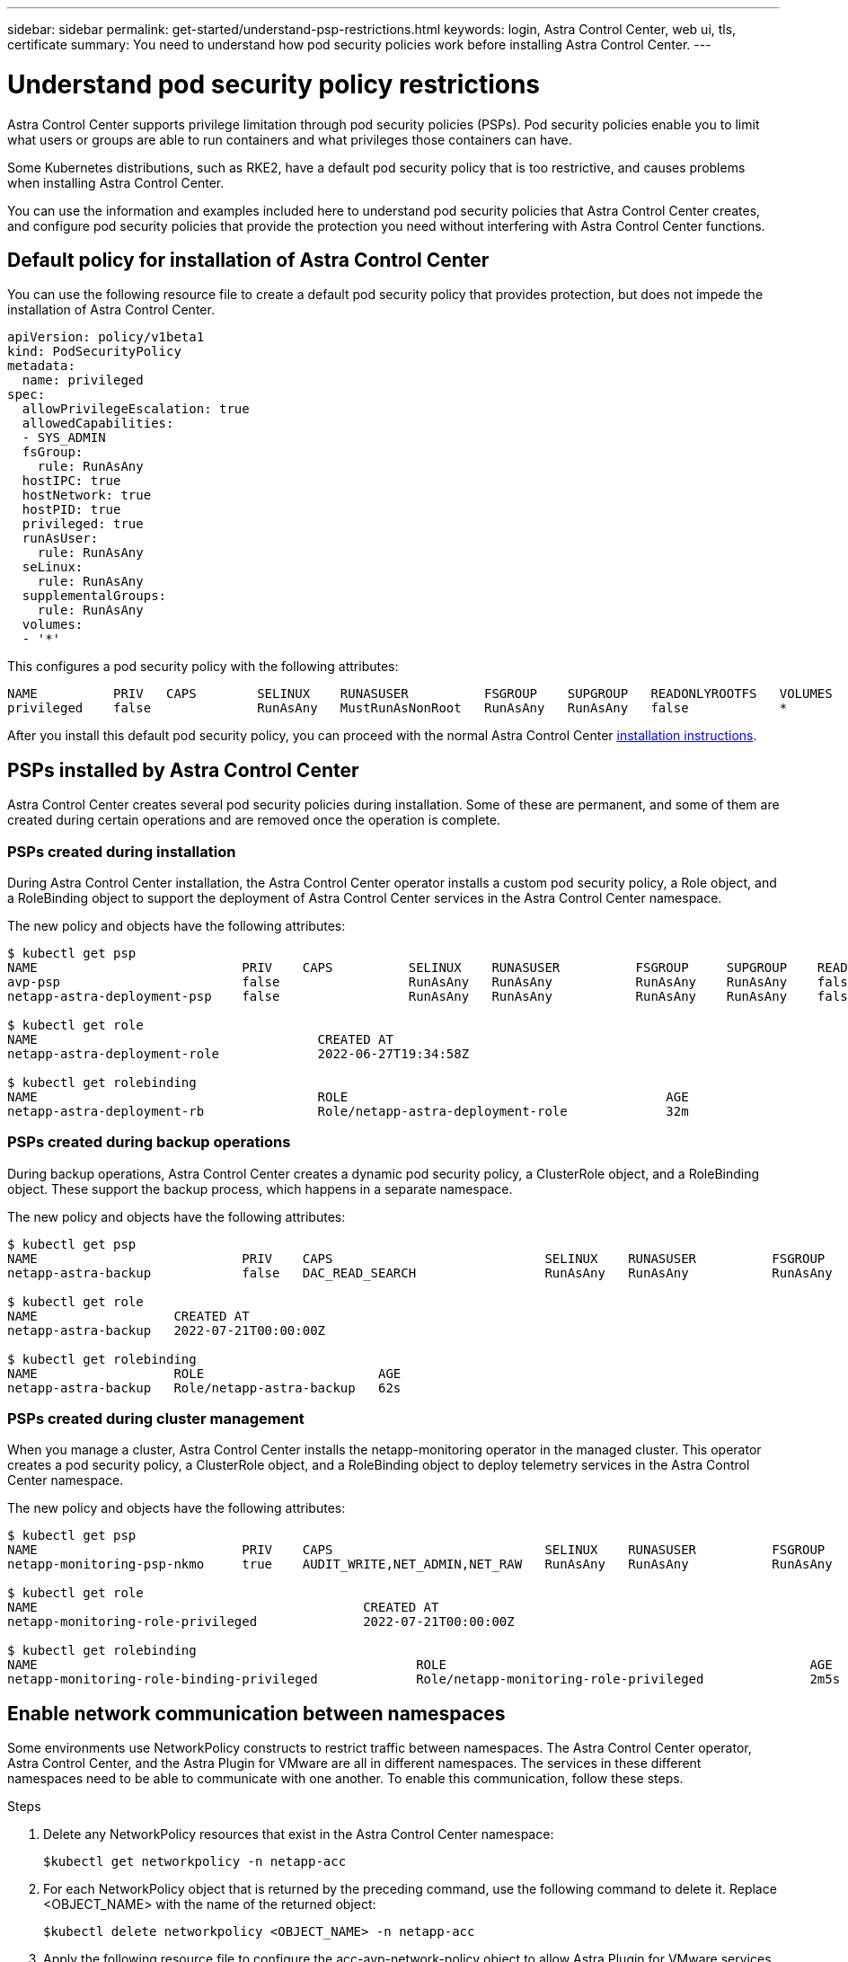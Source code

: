---
sidebar: sidebar
permalink: get-started/understand-psp-restrictions.html
keywords: login, Astra Control Center, web ui, tls, certificate
summary: You need to understand how pod security policies work before installing Astra Control Center.
---

= Understand pod security policy restrictions
:hardbreaks:
:icons: font
:imagesdir: ../media/get-started/

Astra Control Center supports privilege limitation through pod security policies (PSPs). Pod security policies enable you to limit what users or groups are able to run containers and what privileges those containers can have.

Some Kubernetes distributions, such as RKE2, have a default pod security policy that is too restrictive, and causes problems when installing Astra Control Center.

You can use the information and examples included here to understand pod security policies that Astra Control Center creates, and configure pod security policies that provide the protection you need without interfering with Astra Control Center functions.

== Default policy for installation of Astra Control Center
You can use the following resource file to create a default pod security policy that provides protection, but does not impede the installation of Astra Control Center.

[source, yaml]
----
apiVersion: policy/v1beta1
kind: PodSecurityPolicy
metadata:
  name: privileged
spec:
  allowPrivilegeEscalation: true
  allowedCapabilities:
  - SYS_ADMIN
  fsGroup:
    rule: RunAsAny
  hostIPC: true
  hostNetwork: true
  hostPID: true
  privileged: true
  runAsUser:
    rule: RunAsAny
  seLinux:
    rule: RunAsAny
  supplementalGroups:
    rule: RunAsAny
  volumes:
  - '*'
----

This configures a pod security policy with the following attributes:
----
NAME          PRIV   CAPS        SELINUX    RUNASUSER          FSGROUP    SUPGROUP   READONLYROOTFS   VOLUMES
privileged    false              RunAsAny   MustRunAsNonRoot   RunAsAny   RunAsAny   false            *
----

After you install this default pod security policy, you can proceed with the normal Astra Control Center link:install_overview.html[installation instructions].

== PSPs installed by Astra Control Center
Astra Control Center creates several pod security policies during installation. Some of these are permanent, and some of them are created during certain operations and are removed once the operation is complete.

=== PSPs created during installation
During Astra Control Center installation, the Astra Control Center operator installs a custom pod security policy, a Role object, and a RoleBinding object to support the deployment of Astra Control Center services in the Astra Control Center namespace.

The new policy and objects have the following attributes:
[source, sh]
----
$ kubectl get psp
NAME                           PRIV    CAPS          SELINUX    RUNASUSER          FSGROUP     SUPGROUP    READONLYROOTFS   VOLUMES
avp-psp                        false                 RunAsAny   RunAsAny           RunAsAny    RunAsAny    false            *
netapp-astra-deployment-psp    false                 RunAsAny   RunAsAny           RunAsAny    RunAsAny    false            *

$ kubectl get role
NAME                                     CREATED AT
netapp-astra-deployment-role             2022-06-27T19:34:58Z

$ kubectl get rolebinding
NAME                                     ROLE                                          AGE
netapp-astra-deployment-rb               Role/netapp-astra-deployment-role             32m
----

=== PSPs created during backup operations
During backup operations, Astra Control Center creates a dynamic pod security policy, a ClusterRole object, and a RoleBinding object. These support the backup process, which happens in a separate namespace.

The new policy and objects have the following attributes:

[source, sh]
----
$ kubectl get psp
NAME                           PRIV    CAPS                            SELINUX    RUNASUSER          FSGROUP     SUPGROUP    READONLYROOTFS   VOLUMES
netapp-astra-backup            false   DAC_READ_SEARCH                 RunAsAny   RunAsAny           RunAsAny    RunAsAny    false            *

$ kubectl get role
NAME                  CREATED AT
netapp-astra-backup   2022-07-21T00:00:00Z

$ kubectl get rolebinding
NAME                  ROLE                       AGE
netapp-astra-backup   Role/netapp-astra-backup   62s
----

=== PSPs created during cluster management
When you manage a cluster, Astra Control Center installs the netapp-monitoring operator in the managed cluster. This operator creates a pod security policy, a ClusterRole object, and a RoleBinding object to deploy telemetry services in the Astra Control Center namespace.

The new policy and objects have the following attributes:

[source, sh]
----
$ kubectl get psp
NAME                           PRIV    CAPS                            SELINUX    RUNASUSER          FSGROUP     SUPGROUP    READONLYROOTFS   VOLUMES
netapp-monitoring-psp-nkmo     true    AUDIT_WRITE,NET_ADMIN,NET_RAW   RunAsAny   RunAsAny           RunAsAny    RunAsAny    false            *

$ kubectl get role
NAME                                           CREATED AT
netapp-monitoring-role-privileged              2022-07-21T00:00:00Z

$ kubectl get rolebinding
NAME                                                  ROLE                                                AGE
netapp-monitoring-role-binding-privileged             Role/netapp-monitoring-role-privileged              2m5s
----

== Enable network communication between namespaces
Some environments use NetworkPolicy constructs to restrict traffic between namespaces. The Astra Control Center operator, Astra Control Center, and the Astra Plugin for VMware are all in different namespaces. The services in these different namespaces need to be able to communicate with one another. To enable this communication, follow these steps.

.Steps

. Delete any NetworkPolicy resources that exist in the Astra Control Center namespace:
+
[source sh]
----
$kubectl get networkpolicy -n netapp-acc
----
. For each NetworkPolicy object that is returned by the preceding command, use the following command to delete it. Replace <OBJECT_NAME> with the name of the returned object:
+
[source,sh]
----
$kubectl delete networkpolicy <OBJECT_NAME> -n netapp-acc
----

. Apply the following resource file to configure the acc-avp-network-policy object to allow Astra Plugin for VMware services to make requests to Astra Control Center services. Replace the information in brackets <> with information from your environment:
+
[source,yaml]
----
apiVersion: networking.k8s.io/v1
kind: NetworkPolicy
metadata:
  name: acc-avp-network-policy
  namespace: <ACC_NAMESPACE_NAME> # REPLACE THIS WITH THE ASTRA CONTROL CENTER NAMESPACE NAME
spec:
  podSelector: {}
  policyTypes:
    - Ingress
  ingress:
    - from:
        - namespaceSelector:
            matchLabels:
              kubernetes.io/metadata.name: <PLUGIN_NAMESPACE_NAME> # REPLACE THIS WITH THE ASTRA PLUGIN FOR VMWARE VSPHERE NAMESPACE NAME
----

. Apply the following resource file to configure the acc-operator-network-policy object to allow the Astra Control Center operator to communicate with Astra Control Center services. Replace the information in brackets <> with information from your environment:
+
[source,yaml]
----
apiVersion: networking.k8s.io/v1
kind: NetworkPolicy
metadata:
  name: acc-operator-network-policy
  namespace: <ACC_NAMESPACE_NAME> # REPLACE THIS WITH THE ASTRA CONTROL CENTER NAMESPACE NAME
spec:
  podSelector: {}
  policyTypes:
    - Ingress
  ingress:
    - from:
        - namespaceSelector:
            matchLabels:
              kubernetes.io/metadata.name: <NETAPP-ACC-OPERATOR> # REPLACE THIS WITH THE ACC-OPERATOR NAMESPACE NAME
----


== Remove resource limitations
Some environments use the ResourceQuotas and LimitRanges objects to prevent the resources in a namespace from consuming all available CPU and memory on the cluster. Astra Control Center does not set maximum limits, so it will not be in compliance with those resources. You need to remove them from the namespaces where you plan to install Astra Control Center.

You can use the following steps to retrieve and remove these quotas and limits. In these examples, the command output is shown immediately after the command.

.Steps

. Get the resource quotas in the netapp-acc namespace:
+
[source,sh]
----
$ kubectl get quota -n netapp-acc

NAME          AGE   REQUEST                                        LIMIT
pods-high     16s   requests.cpu: 0/20, requests.memory: 0/100Gi   limits.cpu: 0/200, limits.memory: 0/1000Gi
pods-low      15s   requests.cpu: 0/1, requests.memory: 0/1Gi      limits.cpu: 0/2, limits.memory: 0/2Gi
pods-medium   16s   requests.cpu: 0/10, requests.memory: 0/20Gi    limits.cpu: 0/20, limits.memory: 0/200Gi
----
. Delete all of the resource quotas by name:
+
[source,sh]
----
$ kubectl delete resourcequota  pods-high -n netapp-acc
resourcequota "pods-high" deleted

$ kubectl delete resourcequota  pods-low -n netapp-acc
resourcequota "pods-low" deleted

$ kubectl delete resourcequota  pods-medium -n netapp-acc
resourcequota "pods-medium" deleted
----

. Get the limit ranges in the netapp-acc namespace:
+
[source,sh]
----
$ kubectl get limits -n netapp-acc

NAME              CREATED AT
cpu-limit-range   2022-06-27T19:01:23Z
----

. Delete the limit ranges by name:
[source,sh]
----
$kubectl delete limitrange cpu-limit-range -n netapp-acc
----
